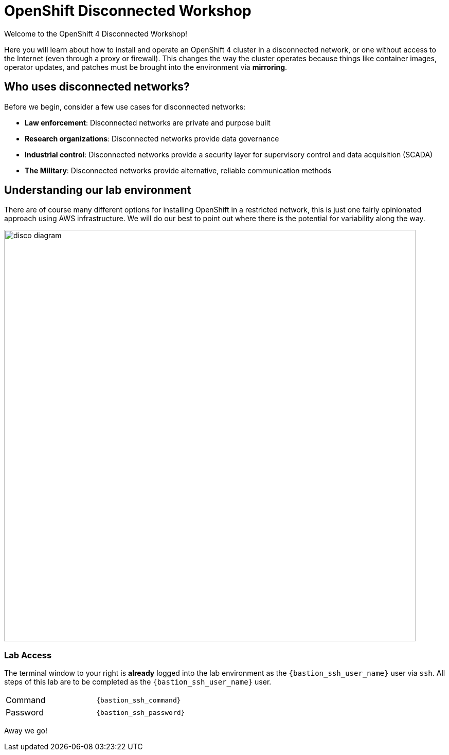= OpenShift Disconnected Workshop

Welcome to the OpenShift 4 Disconnected Workshop!

Here you will learn about how to install and operate an OpenShift 4 cluster in a [.highside]#disconnected network#, or one without access to the Internet (even through a proxy or firewall).
This changes the way the cluster operates because things like container images, operator updates, and patches must be brought into the environment via *mirroring*.

== Who uses disconnected networks?

Before we begin, consider a few use cases for disconnected networks:

* *Law enforcement*: Disconnected networks are private and purpose built
* *Research organizations*: Disconnected networks provide data governance
* *Industrial control*: Disconnected networks provide a security layer for supervisory control and data acquisition (SCADA)
* *The Military*: Disconnected networks provide alternative, reliable communication methods

== Understanding our lab environment

There are of course many different options for installing OpenShift in a restricted network, this is just one fairly opinionated approach using AWS infrastructure. We will do our best to point out where there is the potential for variability along the way.

image::disco-4.svg[disco diagram,800]

=== Lab Access

The terminal window to your right is *already* logged into the lab environment as the `{bastion_ssh_user_name}` user via `ssh`.
All steps of this lab are to be completed as the `{bastion_ssh_user_name}` user.

[cols="1,1"]
|===
|Command
|`{bastion_ssh_command}`

|Password
|`{bastion_ssh_password}`
|=== 


Away we go!
